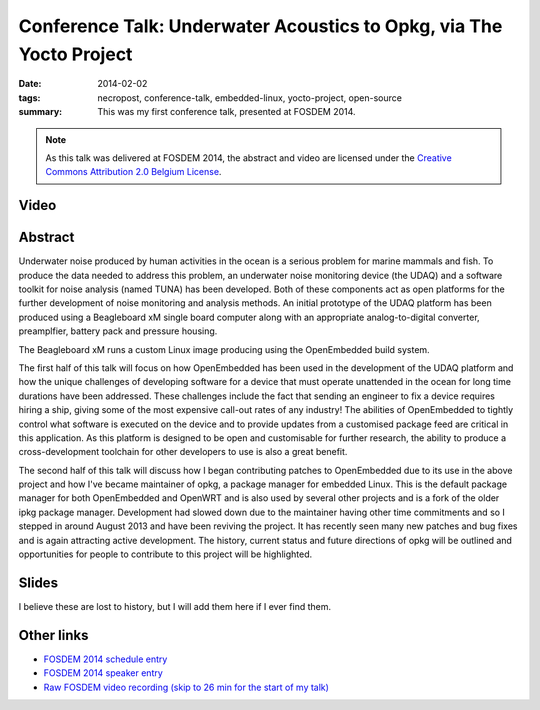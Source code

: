 ..
   Copyright (c) 2012 Paul Barker <paul@pbarker.dev>
   SPDX-License-Identifier: CC-BY-NC-4.0

Conference Talk: Underwater Acoustics to Opkg, via The Yocto Project
====================================================================

:date: 2014-02-02
:tags: necropost, conference-talk, embedded-linux, yocto-project, open-source
:summary:
    This was my first conference talk, presented at FOSDEM 2014.

.. note::
    As this talk was delivered at FOSDEM 2014, the abstract and video are licensed under the
    `Creative Commons Attribution 2.0 Belgium License <http://creativecommons.org/licenses/by/2.0/be/>`__.

Video
-----

.. youtube:: QzsFphJACYc

Abstract
--------

Underwater noise produced by human activities in the ocean is a serious problem
for marine mammals and fish. To produce the data needed to address this problem,
an underwater noise monitoring device (the UDAQ) and a software toolkit for
noise analysis (named TUNA) has been developed. Both of these components act as
open platforms for the further development of noise monitoring and analysis
methods. An initial prototype of the UDAQ platform has been produced using a
Beagleboard xM single board computer along with an appropriate analog-to-digital
converter, preamplfier, battery pack and pressure housing.

The Beagleboard xM runs a custom Linux image producing using the OpenEmbedded
build system.

The first half of this talk will focus on how OpenEmbedded has been used in the
development of the UDAQ platform and how the unique challenges of developing
software for a device that must operate unattended in the ocean for long time
durations have been addressed. These challenges include the fact that sending an
engineer to fix a device requires hiring a ship, giving some of the most
expensive call-out rates of any industry! The abilities of OpenEmbedded to
tightly control what software is executed on the device and to provide updates
from a customised package feed are critical in this application. As this
platform is designed to be open and customisable for further research, the
ability to produce a cross-development toolchain for other developers to use is
also a great benefit.

The second half of this talk will discuss how I began contributing patches to
OpenEmbedded due to its use in the above project and how I've became maintainer
of opkg, a package manager for embedded Linux. This is the default package
manager for both OpenEmbedded and OpenWRT and is also used by several other
projects and is a fork of the older ipkg package manager. Development had slowed
down due to the maintainer having other time commitments and so I stepped in
around August 2013 and have been reviving the project. It has recently seen many
new patches and bug fixes and is again attracting active development. The
history, current status and future directions of opkg will be outlined and
opportunities for people to contribute to this project will be highlighted.

Slides
------

I believe these are lost to history, but I will add them here if I ever find them.

Other links
-----------

* `FOSDEM 2014 schedule entry <https://archive.fosdem.org/2014/schedule/event/underwater_acoustics_to_opkg/>`__

* `FOSDEM 2014 speaker entry <https://archive.fosdem.org/2014/schedule/speaker/paul_barker/>`__

* `Raw FOSDEM video recording (skip to 26 min for the start of my talk) <https://video.fosdem.org/2014/UB2252A_Lameere/Sunday/Underwater_Acoustics_to_Opkg.webm>`__
